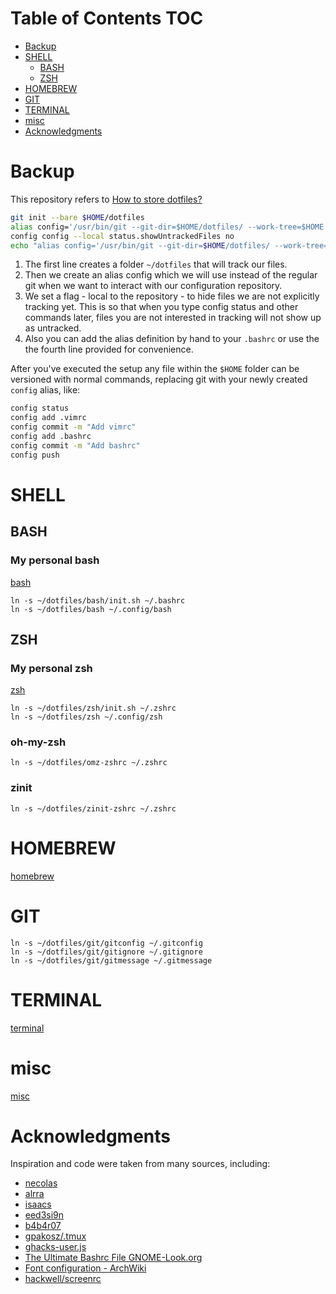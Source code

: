 * Table of Contents                                                     :TOC:
- [[#backup][Backup]]
- [[#shell][SHELL]]
  - [[#bash][BASH]]
  - [[#zsh][ZSH]]
- [[#homebrew][HOMEBREW]]
- [[#git][GIT]]
- [[#terminal][TERMINAL]]
- [[#misc][misc]]
- [[#acknowledgments][Acknowledgments]]

* Backup

This repository refers to [[https://www.atlassian.com/git/tutorials/dotfiles][How to store dotfiles?]]

#+begin_src sh
  git init --bare $HOME/dotfiles
  alias config='/usr/bin/git --git-dir=$HOME/dotfiles/ --work-tree=$HOME'
  config config --local status.showUntrackedFiles no
  echo "alias config='/usr/bin/git --git-dir=$HOME/dotfiles/ --work-tree=$HOME'" >> $HOME/.bashrc
#+end_src

1. The first line creates a folder =~/dotfiles= that will track our files.
2. Then we create an alias config which we will use instead of the regular git when we want to interact with our configuration repository.
3. We set a flag - local to the repository - to hide files we are not explicitly tracking yet. This is so that when you type config status and other commands later, files you are not interested in tracking will not show up as untracked.
4. Also you can add the alias definition by hand to your =.bashrc= or use the the fourth line provided for convenience.

After you've executed the setup any file within the =$HOME= folder can be
versioned with normal commands, replacing git with your newly created =config=
alias, like:

#+begin_src sh
  config status
  config add .vimrc
  config commit -m "Add vimrc"
  config add .bashrc
  config commit -m "Add bashrc"
  config push
#+end_src

* SHELL

** BASH

*** My personal bash

[[file:bash/README.md][bash]]

: ln -s ~/dotfiles/bash/init.sh ~/.bashrc
: ln -s ~/dotfiles/bash ~/.config/bash

** ZSH

*** My personal zsh

[[file:zsh/README.md][zsh]]

: ln -s ~/dotfiles/zsh/init.sh ~/.zshrc
: ln -s ~/dotfiles/zsh ~/.config/zsh

*** oh-my-zsh

: ln -s ~/dotfiles/omz-zshrc ~/.zshrc

*** zinit

: ln -s ~/dotfiles/zinit-zshrc ~/.zshrc

* HOMEBREW

[[file:homebrew/README.md][homebrew]]

* GIT

: ln -s ~/dotfiles/git/gitconfig ~/.gitconfig
: ln -s ~/dotfiles/git/gitignore ~/.gitignore
: ln -s ~/dotfiles/git/gitmessage ~/.gitmessage

* TERMINAL

[[file:terminal/README.org][terminal]]

* misc

[[file:misc/README.md][misc]]

* Acknowledgments

Inspiration and code were taken from many sources, including:

- [[https://github.com/necolas/dotfiles][necolas]]
- [[https://github.com/alrra/dotfiles][alrra]]
- [[https://github.com/isaacs/dotfiles][isaacs]]
- [[https://github.com/eed3si9n/dotfiles][eed3si9n]]
- [[https://github.com/b4b4r07/dotfiles][b4b4r07]]
- [[https://github.com/gpakosz/.tmux][gpakosz/.tmux]]
- [[https://github.com/ghacksuserjs/ghacks-user.js][ghacks-user.js]]
- [[https://gnome-look.org/content/show.php/Ultimate+Bashrc+File?content=129746][The Ultimate Bashrc File GNOME-Look.org]]
- [[https://wiki.archlinux.org/index.php/font_configuration][Font configuration - ArchWiki]]
- [[https://github.com/hackwell/screenrc][hackwell/screenrc]]
